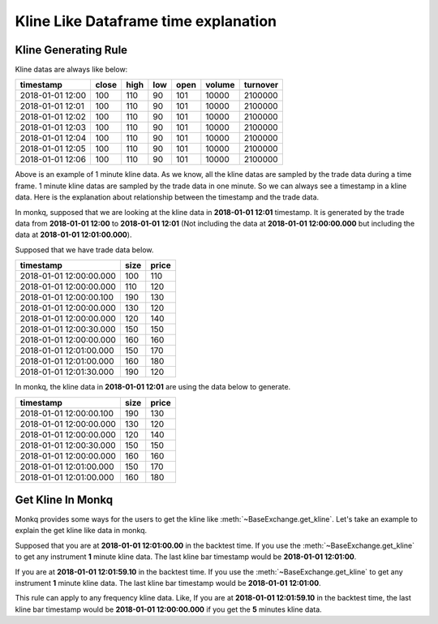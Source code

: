 .. _time_frame_explanation:

===========================================
Kline Like Dataframe time explanation
===========================================

Kline Generating Rule
======================

Kline datas are always like below:

+------------------+-----------+-----------+-----------+-----------+-----------+-----------+
|   timestamp      |   close   |   high    |    low    |    open   |   volume  |  turnover |
+==================+===========+===========+===========+===========+===========+===========+
|2018-01-01 12:00  |    100    |    110    |    90     |    101    |    10000  |  2100000  |
+------------------+-----------+-----------+-----------+-----------+-----------+-----------+
|2018-01-01 12:01  |    100    |    110    |    90     |    101    |    10000  |  2100000  |
+------------------+-----------+-----------+-----------+-----------+-----------+-----------+
|2018-01-01 12:02  |    100    |    110    |    90     |    101    |    10000  |  2100000  |
+------------------+-----------+-----------+-----------+-----------+-----------+-----------+
|2018-01-01 12:03  |    100    |    110    |    90     |    101    |    10000  |  2100000  |
+------------------+-----------+-----------+-----------+-----------+-----------+-----------+
|2018-01-01 12:04  |    100    |    110    |    90     |    101    |    10000  |  2100000  |
+------------------+-----------+-----------+-----------+-----------+-----------+-----------+
|2018-01-01 12:05  |    100    |    110    |    90     |    101    |    10000  |  2100000  |
+------------------+-----------+-----------+-----------+-----------+-----------+-----------+
|2018-01-01 12:06  |    100    |    110    |    90     |    101    |    10000  |  2100000  |
+------------------+-----------+-----------+-----------+-----------+-----------+-----------+

Above is an example of 1 minute kline data. As we know, all the kline datas are
sampled by the trade data during a time frame. 1 minute kline datas are sampled
by the trade data in one minute. So we can always see a timestamp in a kline
data. Here is the explanation about relationship between the timestamp and the
trade data.

In monkq, supposed that we are looking at the kline data in **2018-01-01 12:01**
timestamp. It is generated by the trade data from **2018-01-01 12:00** to
**2018-01-01 12:01** (Not including the data at **2018-01-01 12:00:00.000** but
including the data at **2018-01-01 12:01:00.000**).

Supposed that we have trade data below.

+-------------------------+-----------+-----------+
|        timestamp        |   size    |   price   |
+=========================+===========+===========+
|2018-01-01 12:00:00.000  |    100    |    110    |
+-------------------------+-----------+-----------+
|2018-01-01 12:00:00.000  |    110    |    120    |
+-------------------------+-----------+-----------+
|2018-01-01 12:00:00.100  |    190    |    130    |
+-------------------------+-----------+-----------+
|2018-01-01 12:00:00.000  |    130    |    120    |
+-------------------------+-----------+-----------+
|2018-01-01 12:00:00.000  |    120    |    140    |
+-------------------------+-----------+-----------+
|2018-01-01 12:00:30.000  |    150    |    150    |
+-------------------------+-----------+-----------+
|2018-01-01 12:00:00.000  |    160    |    160    |
+-------------------------+-----------+-----------+
|2018-01-01 12:01:00.000  |    150    |    170    |
+-------------------------+-----------+-----------+
|2018-01-01 12:01:00.000  |    160    |    180    |
+-------------------------+-----------+-----------+
|2018-01-01 12:01:30.000  |    190    |    120    |
+-------------------------+-----------+-----------+

In monkq, the kline data in **2018-01-01 12:01** are using the data below to
generate.

+-------------------------+-----------+-----------+
|        timestamp        |   size    |   price   |
+=========================+===========+===========+
|2018-01-01 12:00:00.100  |    190    |    130    |
+-------------------------+-----------+-----------+
|2018-01-01 12:00:00.000  |    130    |    120    |
+-------------------------+-----------+-----------+
|2018-01-01 12:00:00.000  |    120    |    140    |
+-------------------------+-----------+-----------+
|2018-01-01 12:00:30.000  |    150    |    150    |
+-------------------------+-----------+-----------+
|2018-01-01 12:00:00.000  |    160    |    160    |
+-------------------------+-----------+-----------+
|2018-01-01 12:01:00.000  |    150    |    170    |
+-------------------------+-----------+-----------+
|2018-01-01 12:01:00.000  |    160    |    180    |
+-------------------------+-----------+-----------+

Get Kline In Monkq
======================

Monkq provides some ways for the users to get the kline like
:meth:`~BaseExchange.get_kline`. Let's take an example to explain the get
kline like data in monkq.

Supposed that you are at **2018-01-01 12:01:00.00** in the backtest time. If
you use the :meth:`~BaseExchange.get_kline` to get any instrument **1** minute
kline data. The last kline bar timestamp would be **2018-01-01 12:01:00**.

If you are at **2018-01-01 12:01:59.10** in the backtest time. If
you use the :meth:`~BaseExchange.get_kline` to get any instrument **1** minute
kline data. The last kline bar timestamp would be **2018-01-01 12:01:00**.

This rule can apply to any frequency kline data. Like, If you are at
**2018-01-01 12:01:59.10** in the backtest time, the last kline bar timestamp
would be **2018-01-01 12:00:00.000** if you get the **5** minutes kline data.
